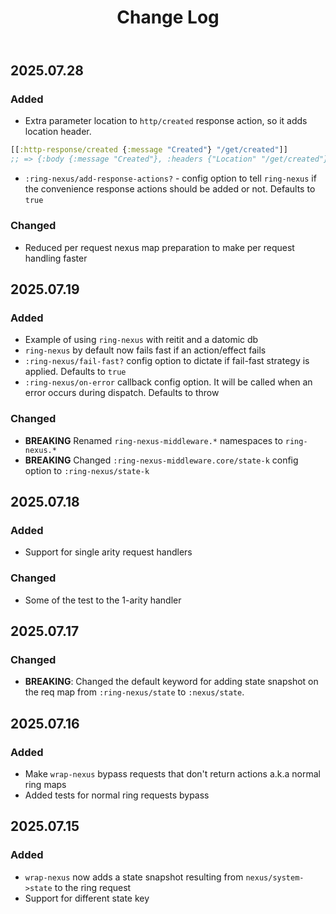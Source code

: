 #+title:  Change Log
#+description:  All notable changes to this project will be documented in this file.
#+startup: indent

** 2025.07.28

*** Added
- Extra parameter location to =http/created= response action, so it adds location header.
#+begin_src clojure
[[:http-response/created {:message "Created"} "/get/created"]]
;; => {:body {:message "Created"}, :headers {"Location" "/get/created"}, :status 201}
#+end_src

- =:ring-nexus/add-response-actions?= - config option to tell =ring-nexus= if the convenience response actions should be added or not. Defaults to =true=


*** Changed
- Reduced per request nexus map preparation to make per request handling faster

** 2025.07.19

*** Added
- Example of using =ring-nexus= with reitit and a datomic db
- =ring-nexus= by default now fails fast if an action/effect fails
- =:ring-nexus/fail-fast?= config option to dictate if fail-fast strategy is applied. Defaults to =true=
- =:ring-nexus/on-error= callback config option. It will be called when an error occurs during dispatch. Defaults to throw

*** Changed
- *BREAKING* Renamed =ring-nexus-middleware.*= namespaces to =ring-nexus.*=
- *BREAKING* Changed =:ring-nexus-middleware.core/state-k= config option to =:ring-nexus/state-k=

** 2025.07.18

*** Added
- Support for single arity request handlers

*** Changed
- Some of the test to the 1-arity handler

** 2025.07.17

*** Changed
- *BREAKING*: Changed the default keyword for adding state snapshot on the req map from =:ring-nexus/state= to =:nexus/state=.

** 2025.07.16

*** Added
- Make =wrap-nexus= bypass requests that don't return actions a.k.a normal ring maps
- Added tests for normal ring requests bypass

** 2025.07.15

*** Added
- =wrap-nexus= now adds a state snapshot resulting from =nexus/system->state= to the ring request
- Support for different state key
